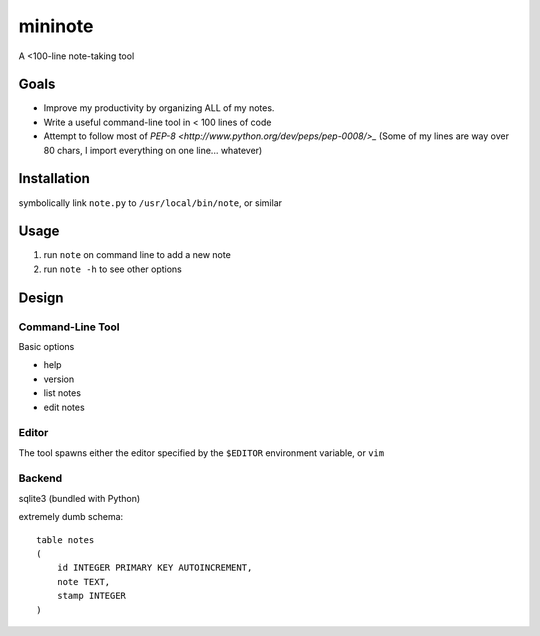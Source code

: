 **********
mininote
**********

A <100-line note-taking tool

Goals
========

- Improve my productivity by organizing ALL of my notes.
- Write a useful command-line tool in < 100 lines of code
- Attempt to follow most of `PEP-8 <http://www.python.org/dev/peps/pep-0008/>_`
  (Some of my lines are way over 80 chars, I import everything
  on one line... whatever)

Installation
=============
symbolically link ``note.py`` to ``/usr/local/bin/note``, or similar

Usage
======

#. run ``note`` on command line to add a new note
#. run ``note -h`` to see other options

Design
=======

Command-Line Tool
------------------
Basic options

-  help
-  version
-  list notes
-  edit notes

Editor
-------
The tool spawns either the editor specified by the
``$EDITOR`` environment variable, or ``vim``

Backend
--------
sqlite3 (bundled with Python)

extremely dumb schema::

    table notes
    (
        id INTEGER PRIMARY KEY AUTOINCREMENT,
        note TEXT,
        stamp INTEGER
    )

